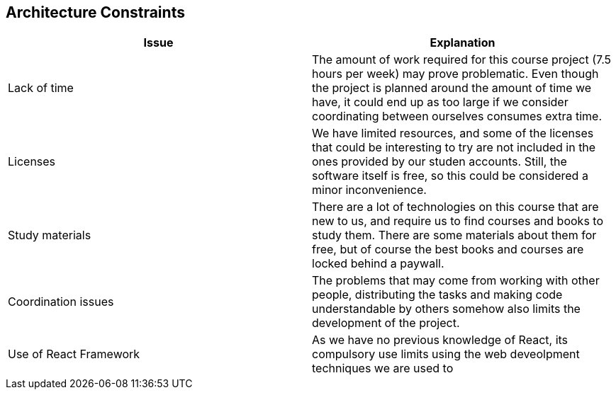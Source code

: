 [[section-architecture-constraints]]
== Architecture Constraints

[%header, cols=2]
|===
|Issue
|Explanation

|Lack of time
|The amount of work required for this course project (7.5 hours per week) may prove problematic.
Even though the project is planned around the amount of time we have, it could end up as too large if we consider coordinating between ourselves consumes extra time.

|Licenses
|We have limited resources, and some of the licenses that could be interesting to try are not included in the ones provided by our studen accounts.
Still, the software itself is free, so this could be considered a minor inconvenience.

|Study materials
|There are a lot of technologies on this course that are new to us, and require us to find courses and books to study them.
There are some materials about them for free, but of course the best books and courses are locked behind a paywall.

|Coordination issues
|The problems that may come from working with other people, distributing the tasks and making code understandable by others somehow also limits the development of the project.

|Use of React Framework
|As we have no previous knowledge of React, its compulsory use limits using the web deveolpment techniques we are used to
|===


